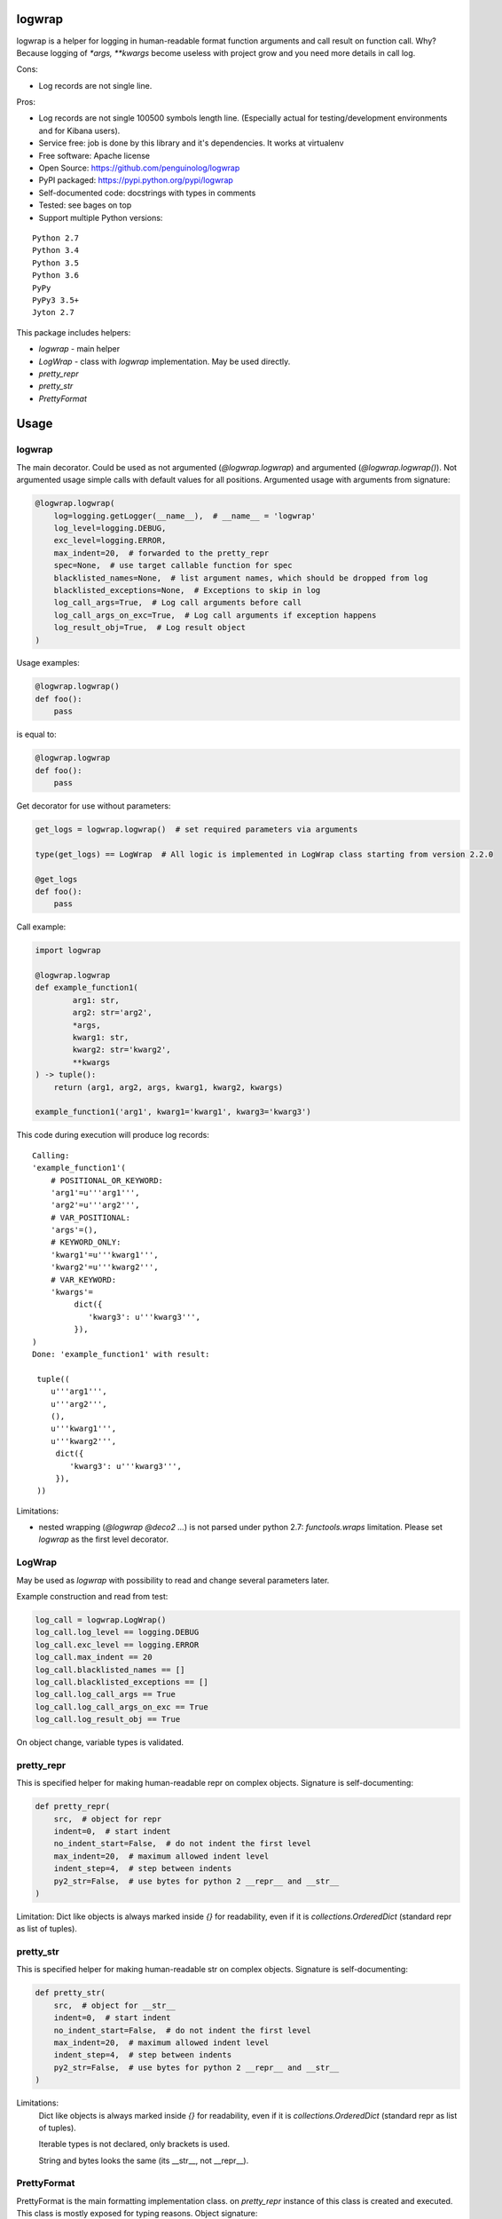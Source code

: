 logwrap
=======

.. image:: https://travis-ci.org/penguinolog/logwrap.svg?branch=master
    :target: https://travis-ci.org/penguinolog/logwrap
.. image:: https://coveralls.io/repos/github/penguinolog/logwrap/badge.svg?branch=master
    :target: https://coveralls.io/github/penguinolog/logwrap?branch=master
.. image:: https://readthedocs.org/projects/logwrap/badge/?version=latest
    :target: http://logwrap.readthedocs.io/
    :alt: Documentation Status
.. image:: https://img.shields.io/pypi/v/logwrap.svg
    :target: https://pypi.python.org/pypi/logwrap
.. image:: https://img.shields.io/pypi/pyversions/logwrap.svg
    :target: https://pypi.python.org/pypi/logwrap
.. image:: https://img.shields.io/pypi/status/logwrap.svg
    :target: https://pypi.python.org/pypi/logwrap
.. image:: https://img.shields.io/github/license/penguinolog/logwrap.svg
    :target: https://raw.githubusercontent.com/penguinolog/logwrap/master/LICENSE


logwrap is a helper for logging in human-readable format function arguments and call result on function call.
Why? Because logging of `*args, **kwargs` become useless with project grow and you need more details in call log.

Cons:

* Log records are not single line.

Pros:

* Log records are not single 100500 symbols length line.
  (Especially actual for testing/development environments and for Kibana users).
* Service free: job is done by this library and it's dependencies. It works at virtualenv
* Free software: Apache license
* Open Source: https://github.com/penguinolog/logwrap
* PyPI packaged: https://pypi.python.org/pypi/logwrap
* Self-documented code: docstrings with types in comments
* Tested: see bages on top
* Support multiple Python versions:

::

    Python 2.7
    Python 3.4
    Python 3.5
    Python 3.6
    PyPy
    PyPy3 3.5+
    Jyton 2.7

This package includes helpers:

* `logwrap` - main helper

* `LogWrap` - class with `logwrap` implementation. May be used directly.

* `pretty_repr`

* `pretty_str`

* `PrettyFormat`

Usage
=====

logwrap
-------
The main decorator. Could be used as not argumented (`@logwrap.logwrap`) and argumented (`@logwrap.logwrap()`).
Not argumented usage simple calls with default values for all positions.
Argumented usage with arguments from signature:

.. code-block:: python

    @logwrap.logwrap(
        log=logging.getLogger(__name__),  # __name__ = 'logwrap'
        log_level=logging.DEBUG,
        exc_level=logging.ERROR,
        max_indent=20,  # forwarded to the pretty_repr
        spec=None,  # use target callable function for spec
        blacklisted_names=None,  # list argument names, which should be dropped from log
        blacklisted_exceptions=None,  # Exceptions to skip in log
        log_call_args=True,  # Log call arguments before call
        log_call_args_on_exc=True,  # Log call arguments if exception happens
        log_result_obj=True,  # Log result object
    )

Usage examples:

.. code-block:: python

    @logwrap.logwrap()
    def foo():
        pass

is equal to:

.. code-block:: python

    @logwrap.logwrap
    def foo():
        pass

Get decorator for use without parameters:

.. code-block:: python

    get_logs = logwrap.logwrap()  # set required parameters via arguments

    type(get_logs) == LogWrap  # All logic is implemented in LogWrap class starting from version 2.2.0

    @get_logs
    def foo():
        pass

Call example:

.. code-block:: python3

   import logwrap

   @logwrap.logwrap
   def example_function1(
           arg1: str,
           arg2: str='arg2',
           *args,
           kwarg1: str,
           kwarg2: str='kwarg2',
           **kwargs
   ) -> tuple():
       return (arg1, arg2, args, kwarg1, kwarg2, kwargs)

   example_function1('arg1', kwarg1='kwarg1', kwarg3='kwarg3')

This code during execution will produce log records:

::

    Calling:
    'example_function1'(
        # POSITIONAL_OR_KEYWORD:
        'arg1'=u'''arg1''',
        'arg2'=u'''arg2''',
        # VAR_POSITIONAL:
        'args'=(),
        # KEYWORD_ONLY:
        'kwarg1'=u'''kwarg1''',
        'kwarg2'=u'''kwarg2''',
        # VAR_KEYWORD:
        'kwargs'=
             dict({
                'kwarg3': u'''kwarg3''',
             }),
    )
    Done: 'example_function1' with result:

     tuple((
        u'''arg1''',
        u'''arg2''',
        (),
        u'''kwarg1''',
        u'''kwarg2''',
         dict({
            'kwarg3': u'''kwarg3''',
         }),
     ))

Limitations:

* nested wrapping (`@logwrap @deco2 ...`) is not parsed under python 2.7: `functools.wraps` limitation. Please set `logwrap` as the first level decorator.

LogWrap
-------
May be used as `logwrap` with possibility to read and change several parameters later.

Example construction and read from test:

.. code-block:: python

    log_call = logwrap.LogWrap()
    log_call.log_level == logging.DEBUG
    log_call.exc_level == logging.ERROR
    log_call.max_indent == 20
    log_call.blacklisted_names == []
    log_call.blacklisted_exceptions == []
    log_call.log_call_args == True
    log_call.log_call_args_on_exc == True
    log_call.log_result_obj == True

On object change, variable types is validated.


pretty_repr
-----------
This is specified helper for making human-readable repr on complex objects.
Signature is self-documenting:

.. code-block:: python

    def pretty_repr(
        src,  # object for repr
        indent=0,  # start indent
        no_indent_start=False,  # do not indent the first level
        max_indent=20,  # maximum allowed indent level
        indent_step=4,  # step between indents
        py2_str=False,  # use bytes for python 2 __repr__ and __str__
    )

Limitation: Dict like objects is always marked inside `{}` for readability, even if it is `collections.OrderedDict` (standard repr as list of tuples).

pretty_str
----------
This is specified helper for making human-readable str on complex objects.
Signature is self-documenting:

.. code-block:: python

    def pretty_str(
        src,  # object for __str__
        indent=0,  # start indent
        no_indent_start=False,  # do not indent the first level
        max_indent=20,  # maximum allowed indent level
        indent_step=4,  # step between indents
        py2_str=False,  # use bytes for python 2 __repr__ and __str__
    )

Limitations:
    Dict like objects is always marked inside `{}` for readability, even if it is `collections.OrderedDict` (standard repr as list of tuples).

    Iterable types is not declared, only brackets is used.

    String and bytes looks the same (its __str__, not __repr__).

PrettyFormat
------------
PrettyFormat is the main formatting implementation class. on `pretty_repr` instance of this class is created and executed.
This class is mostly exposed for typing reasons.
Object signature:

.. code-block:: python

    def __init__(
        self,
        simple_formatters,  # Will be used to repr not complex. Keys is data types and 'default'.
        complex_formatters,  # Currently only legacy pretty_repr formatters is supported, will be extended in the future
        keyword='repr',  # Currently 'repr' is supported, will be extended in the future
        max_indent=20,  # maximum allowed indent level
        indent_step=4,  # step between indents
        py2_str=False,  # use bytes for python 2 __repr__ and __str__
    )

Callable object (`PrettyFormat` instance) signature:

.. code-block:: python

    def __call__(
        self,
        src,  # object for repr
        indent=0,  # start indent
        no_indent_start=False  # do not indent the first level
    )

Adopting your code
------------------
pretty_repr behavior could be overridden for your classes by implementing specific magic method:

.. code-block:: python

    def __pretty_repr__(
        self,
        parser  # PrettyFormat class instance,
        indent  # start indent,
        no_indent_start  # do not indent the first level
    ):
        return ...

This method will be executed instead of __repr__ on your object.

Testing
=======
The main test mechanism for the package `logwrap` is using `tox`.
Test environments available:

::

    pep8
    py27
    py34
    py35
    py36
    pypy
    pypy3
    pylint
    docs

CI systems
==========
For code checking several CI systems is used in parallel:

1. `Travis CI: <https://travis-ci.org/penguinolog/logwrap>`_ is used for checking: PEP8, pylint, bandit, installation possibility and unit tests. Also it's publishes coverage on coveralls.

2. `coveralls: <https://coveralls.io/github/penguinolog/logwrap>`_ is used for coverage display.

CD system
=========
`Travis CI: <https://travis-ci.org/penguinolog/logwrap>`_ is used for package delivery on PyPI.

